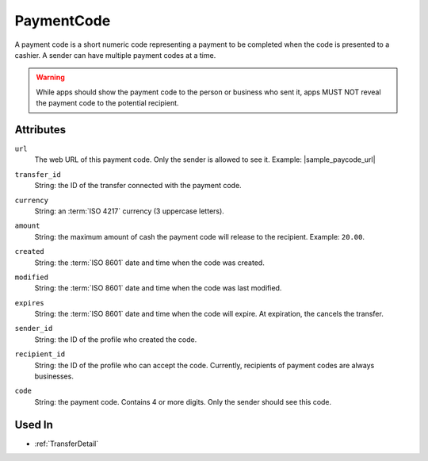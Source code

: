 .. index:: ! PaymentCode

.. _PaymentCode:

PaymentCode
-----------

A payment code is a short numeric code representing a payment to be completed when the code is presented to a cashier. A sender can have multiple payment codes at a time.

.. warning:: While apps should show the payment code to the person or business who sent it, apps MUST NOT reveal the payment code to the potential recipient.

Attributes
~~~~~~~~~~

.. index:: url

``url``
    The web URL of this payment code. Only the sender is allowed to see it. Example: |sample_paycode_url|

.. index:: transfer_id

``transfer_id``
    String: the ID of the transfer connected with the payment code.

.. index:: currency

``currency``
    String: an :term:`ISO 4217` currency (3 uppercase letters).

.. index:: amount

``amount``
    String: the maximum amount of cash the payment code will release to the recipient. Example: ``20.00``.

.. index:: created

``created``
    String: the :term:`ISO 8601` date and time when the code was created.

.. index:: modified

``modified``
    String: the :term:`ISO 8601` date and time when the code was last modified.

.. index:: expires

``expires``
    String: the :term:`ISO 8601` date and time when the code will expire. At expiration, the cancels the transfer.

.. index:: sender_id

``sender_id``
    String: the ID of the profile who created the code.

.. index:: recipient_id

``recipient_id``
    String: the ID of the profile who can accept the code. Currently, recipients of payment codes are always businesses.

.. index:: code

``code``
    String: the payment code. Contains 4 or more digits. Only the sender should see this code.

Used In
~~~~~~~

- :ref:`TransferDetail`
